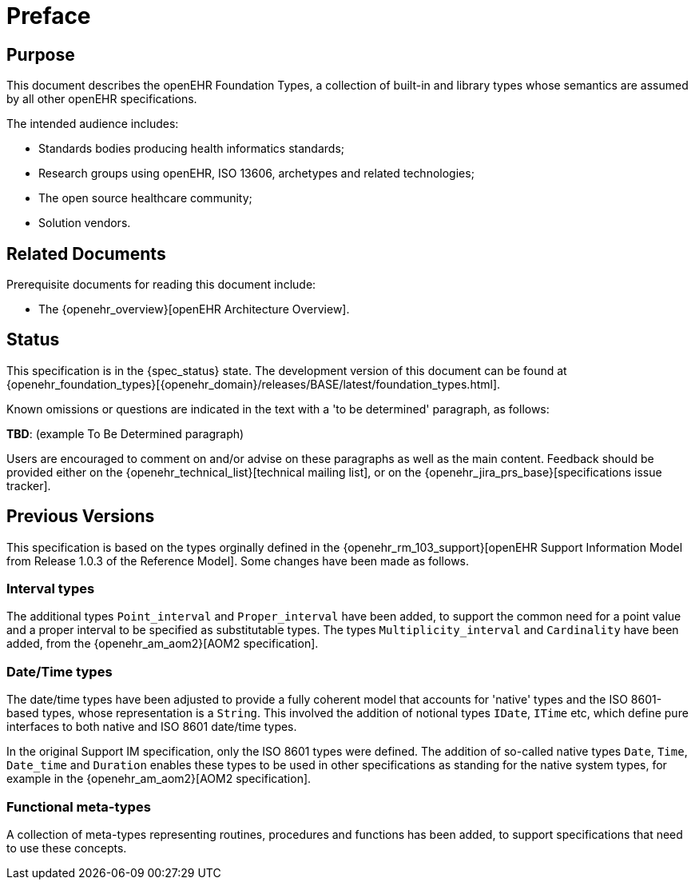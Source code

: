 = Preface

== Purpose

This document describes the openEHR Foundation Types, a collection of built-in and library types whose semantics are assumed by all other openEHR specifications.

The intended audience includes:

* Standards bodies producing health informatics standards;
* Research groups using openEHR, ISO 13606, archetypes and related technologies;
* The open source healthcare community;
* Solution vendors.

== Related Documents

Prerequisite documents for reading this document include:

* The {openehr_overview}[openEHR Architecture Overview].

== Status

This specification is in the {spec_status} state. The development version of this document can be found at {openehr_foundation_types}[{openehr_domain}/releases/BASE/latest/foundation_types.html].

Known omissions or questions are indicated in the text with a 'to be determined' paragraph, as follows:
[.tbd]
*TBD*: (example To Be Determined paragraph)

Users are encouraged to comment on and/or advise on these paragraphs as well as the main content.  Feedback should be provided either on the {openehr_technical_list}[technical mailing list], or on the {openehr_jira_prs_base}[specifications issue tracker].

== Previous Versions

This specification is based on the types orginally defined in the {openehr_rm_103_support}[openEHR Support Information Model from Release 1.0.3 of the Reference Model]. Some changes have been made as follows.

=== Interval types

The additional types `Point_interval` and `Proper_interval` have been added, to support the common need for a point value and a proper interval to be specified as substitutable types. The types `Multiplicity_interval` and `Cardinality` have been added, from the {openehr_am_aom2}[AOM2 specification].

=== Date/Time types

The date/time types have been adjusted to provide a fully coherent model that accounts for 'native' types and the ISO 8601-based types, whose representation is a `String`. This involved the addition of notional types `IDate`, `ITime` etc, which define pure interfaces to both native and ISO 8601 date/time types.

In the original Support IM specification, only the ISO 8601 types were defined. The addition of so-called native types `Date`, `Time`, `Date_time` and `Duration` enables these types to be used in other specifications as standing for the native system types, for example in the {openehr_am_aom2}[AOM2 specification].

=== Functional meta-types

A collection of meta-types representing routines, procedures and functions has been added, to support specifications that need to use these concepts. 
